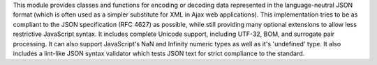 This module provides classes and functions for encoding or decoding data
represented in the language-neutral JSON format (which is often used as a
simpler substitute for XML in Ajax web applications).  This implementation tries
to be as compliant to the JSON specification (RFC 4627) as possible, while
still providing many optional extensions to allow less restrictive JavaScript
syntax.  It includes complete Unicode support, including UTF-32, BOM, and
surrogate pair processing.  It can also support JavaScript's
NaN and Infinity numeric types as well as it's 'undefined' type.
It also includes a lint-like JSON syntax validator which tests JSON text
for strict compliance to the standard.

